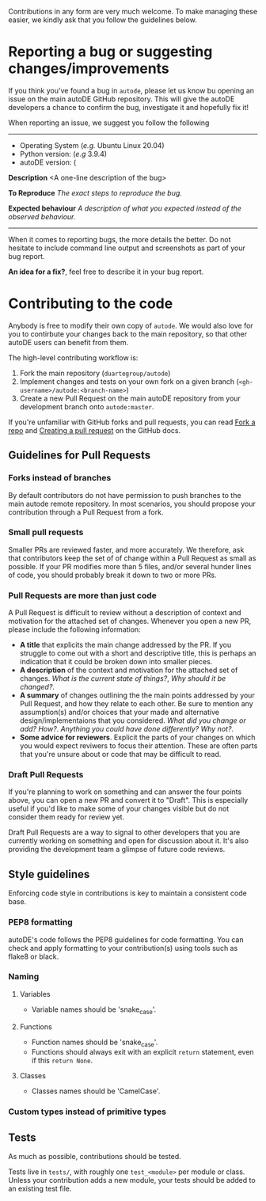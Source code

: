 Contributions in any form are very much welcome. To make managing
these easier, we kindly ask that you follow the guidelines below.

* Reporting a bug or suggesting changes/improvements

  If you think you've found a bug in ~autode~, please let us know bu
  opening an issue on the main autoDE GitHub repository. This will
  give the autoDE developers a chance to confirm the bug, investigate
  it and hopefully fix it!

  When reporting an issue, we suggest you follow the following

  --------------------
  
  - Operating System (/e.g./ Ubuntu Linux 20.04)
  - Python version: (/e.g/ 3.9.4)
  - autoDE version: (

  **Description**
  <A one-line description of the bug>

  *To Reproduce*
  /The exact steps to reproduce the bug./

  *Expected behaviour*
  /A description of what you expected instead of the observed behaviour./

  --------------------

  When it comes to reporting bugs, the more details the better. Do not
  hesitate to include command line output and screenshots as part of
  your bug report.

  *An idea for a fix?*, feel free to describe it in your bug report. 

* Contributing to the code

  Anybody is free to modify their own copy of ~autode~. We would also
  love for you to contirbute your changes back to the main repository,
  so that other autoDE users can benefit from them.

  The high-level contributing workflow is:
  1. Fork the main repository (~duartegroup/autode~)
  2. Implement changes and tests on your own fork on a given branch
     (~<gh-username>/autode:<branch-name>~)
  3. Create a new Pull Request on the main autoDE repository from your
     development branch onto ~autode:master~.

  If you're unfamiliar with GitHub forks and pull requests, you can
  read [[https://docs.github.com/en/get-started/quickstart/fork-a-repo][Fork a repo]] and [[https://docs.github.com/en/github/collaborating-with-pull-requests/proposing-changes-to-your-work-with-pull-requests/creating-a-pull-request][Creating a pull request]] on the GitHub docs.

** Guidelines for Pull Requests
*** Forks instead of branches
    By default contributors do not have permission to push branches to
    the main autode remote repository. In most scenarios, you should
    propose your contribution through a Pull Request from a fork.
*** Small pull requests 
    Smaller PRs are reviewed faster, and more accurately.  We
    therefore, ask that contributors keep the set of of change within
    a Pull Request as small as possible. If your PR modifies more than
    5 files, and/or several hunder lines of code, you should probably
    break it down to two or more PRs.
*** Pull Requests are more than just code
    A Pull Request is difficult to review without a description of
    context and motivation for the attached set of changes. Whenever
    you open a new PR, please include the following information:

    - *A title* that explicits the main change addressed by the PR. If
      you struggle to come out with a short and descriptive title,
      this is perhaps an indication that it could be broken down into
      smaller pieces.
    - *A description* of the context and motivation for the attached set
      of changes. /What is the current state of things?/, /Why should
      it be changed?/.
    - *A summary* of changes outlining the the main points addressed by
      your Pull Request, and how they relate to each other. Be sure to
      mention any assumption(s) and/or choices that your made and
      alternative design/implementaions that you considered. /What did
      you change or add?/ /How?/. /Anything you could have done
      differently? Why not?/.
    - *Some advice for reviewers*. Explicit the parts of your changes on
      which you would expect reviwers to focus their attention. These
      are often parts that you're unsure about or code that may be
      difficult to read. 
*** Draft Pull Requests
    If you're planning to work on something and can answer the four
    points above, you can open a new PR and convert it to
    "Draft". This is especially useful if you'd like to make some of
    your changes visible but do not consider them ready for review yet.

    Draft Pull Requests are a way to signal to other developers that
    you are currently working on something and open for discussion
    about it. It's also providing the development team a glimpse of
    future code reviews.
    

** Style guidelines
   Enforcing code style in contributions is key to maintain a
   consistent code base.
*** PEP8 formatting
    autoDE's code follows the PEP8 guidelines for code formatting. You
    can check and apply formatting to your contribution(s) using tools
    such as flake8 or black.
*** Naming
**** Variables
     - Variable names should be 'snake_case'.
**** Functions
     - Function names should be 'snake_case'.
     - Functions should always exit with an explicit ~return~
       statement, even if this ~return None~.
**** Classes
     - Classes names should be 'CamelCase'.
*** Custom types instead of primitive types
** Tests

   As much as possible, contributions should be tested.

   Tests live in ~tests/~, with roughly one ~test_<module>~ per module
   or class. Unless your contribution adds a new module, your tests
   should be added to an existing test file.
